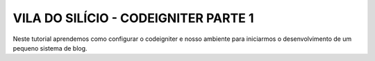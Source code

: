 ###################
VILA DO SILÍCIO - CODEIGNITER PARTE 1
###################

Neste tutorial aprendemos como configurar o codeigniter e nosso ambiente para iniciarmos o desenvolvimento de um pequeno sistema de blog.


